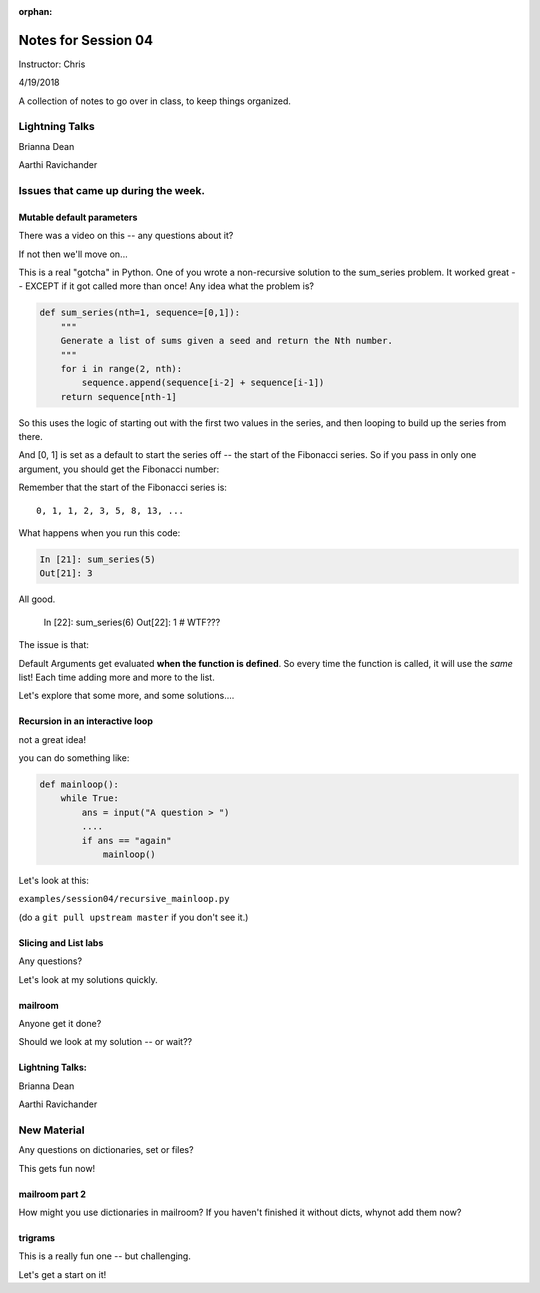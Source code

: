 :orphan:

.. _notes_session04:

####################
Notes for Session 04
####################

Instructor: Chris

4/19/2018

A collection of notes to go over in class, to keep things organized.

Lightning Talks
===============

Brianna Dean

Aarthi Ravichander

Issues that came up during the week.
====================================

Mutable default parameters
--------------------------

There was a video on this -- any questions about it?

If not then we'll move on...

This is a real "gotcha" in Python. One of you wrote a non-recursive solution to the sum_series problem. It worked great -- EXCEPT if it got called more than once! Any idea what the problem is?

.. code-block:: python

    def sum_series(nth=1, sequence=[0,1]):
        """
        Generate a list of sums given a seed and return the Nth number.
        """
        for i in range(2, nth):
            sequence.append(sequence[i-2] + sequence[i-1])
        return sequence[nth-1]

So this uses the logic of starting out with the first two values in the series, and then looping to build up the series from there.

And [0, 1] is set as a default to start the series off -- the start of the Fibonacci series.  So if you pass in only one argument, you should get the Fibonacci number:

Remember that the start of the Fibonacci series is::

  0, 1, 1, 2, 3, 5, 8, 13, ...

What happens when you run this code:

.. code-block:: python

    In [21]: sum_series(5)
    Out[21]: 3

All good.

    In [22]: sum_series(6)
    Out[22]: 1
    # WTF???

The issue is that:

Default Arguments get evaluated **when the function is defined**. So every time the function is called, it will use the *same* list! Each time adding more and more to the list.

Let's explore that some more, and some solutions....


Recursion in an interactive loop
--------------------------------

not a great idea!

you can do something like:

.. code-block:: python

    def mainloop():
        while True:
            ans = input("A question > ")
            ....
            if ans == "again"
                mainloop()

Let's look at this:

``examples/session04/recursive_mainloop.py``

(do a ``git pull upstream master`` if you don't see it.)

Slicing and List labs
---------------------

Any questions?

Let's look at my solutions quickly.

mailroom
--------

Anyone get it done?

Should we look at my solution -- or wait??

Lightning Talks:
----------------

Brianna Dean

Aarthi Ravichander

New Material
============

Any questions on dictionaries, set or files?

This gets fun now!

mailroom part 2
---------------

How might you use dictionaries in mailroom? If you haven't finished it without dicts, whynot add them now?

trigrams
--------

This is a really fun one -- but challenging.

Let's get a start on it!


